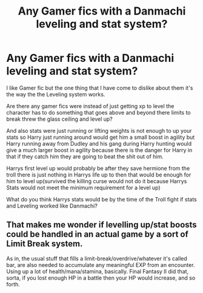 #+TITLE: Any Gamer fics with a Danmachi leveling and stat system?

* Any Gamer fics with a Danmachi leveling and stat system?
:PROPERTIES:
:Author: Call0013
:Score: 8
:DateUnix: 1513666991.0
:DateShort: 2017-Dec-19
:END:
I like Gamer fic but the one thing that I have come to dislike about them it's the way the the Leveling system works.

Are there any gamer fics were instead of just getting xp to level the character has to do something that goes above and beyond there limits to break threw the glass ceiling and level up?

And also stats were just running or lifting weights is not enough to up your stats so Harry just running around would get him a small boost in agility but Harry running away from Dudley and his gang during Harry hunting would give a much larger boost in agility because there is the danger for Harry in that if they catch him they are going to beat the shit out of him.

Harrys first level up would probably be after they save hermione from the troll there is just nothing in Harrys life up to then that would be enough for him to level up(survived the killing curse would not do it because Harrys Stats would not meet the minimum requirement for a level up)

What do you think Harrys stats would be by the time of the Troll fight if stats and Leveling worked like Danmachi?


** That makes me wonder if levelling up/stat boosts could be handled in an actual game by a sort of Limit Break system.

As in, the usual stuff that fills a limit-break/overdrive/whatever it's called bar, are also needed to accumulate any meaningful EXP from an encounter. Using up a lot of health/mana/stamina, basically. Final Fantasy II did that, sorta, if you lost enough HP in a battle then your HP would increase, and so forth.
:PROPERTIES:
:Author: Avaday_Daydream
:Score: 3
:DateUnix: 1513671814.0
:DateShort: 2017-Dec-19
:END:
